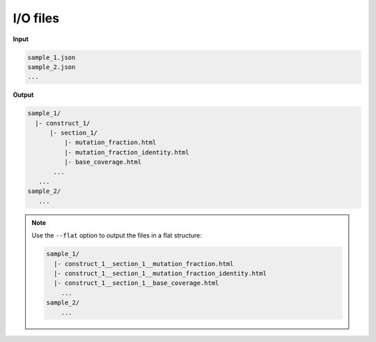 
I/O files
++++++++++++++++++++++++

**Input**

.. code:: text

    sample_1.json
    sample_2.json
    ...

**Output**

.. code:: text

    sample_1/
      |- construct_1/
          |- section_1/
              |- mutation_fraction.html
              |- mutation_fraction_identity.html
              |- base_coverage.html
           ...
       ...
    sample_2/
       ...

.. note::

    Use the ``--flat`` option to output the files in a flat structure:

    .. code:: text
    
        sample_1/
          |- construct_1__section_1__mutation_fraction.html
          |- construct_1__section_1__mutation_fraction_identity.html
          |- construct_1__section_1__base_coverage.html
            ...
        sample_2/
            ...

